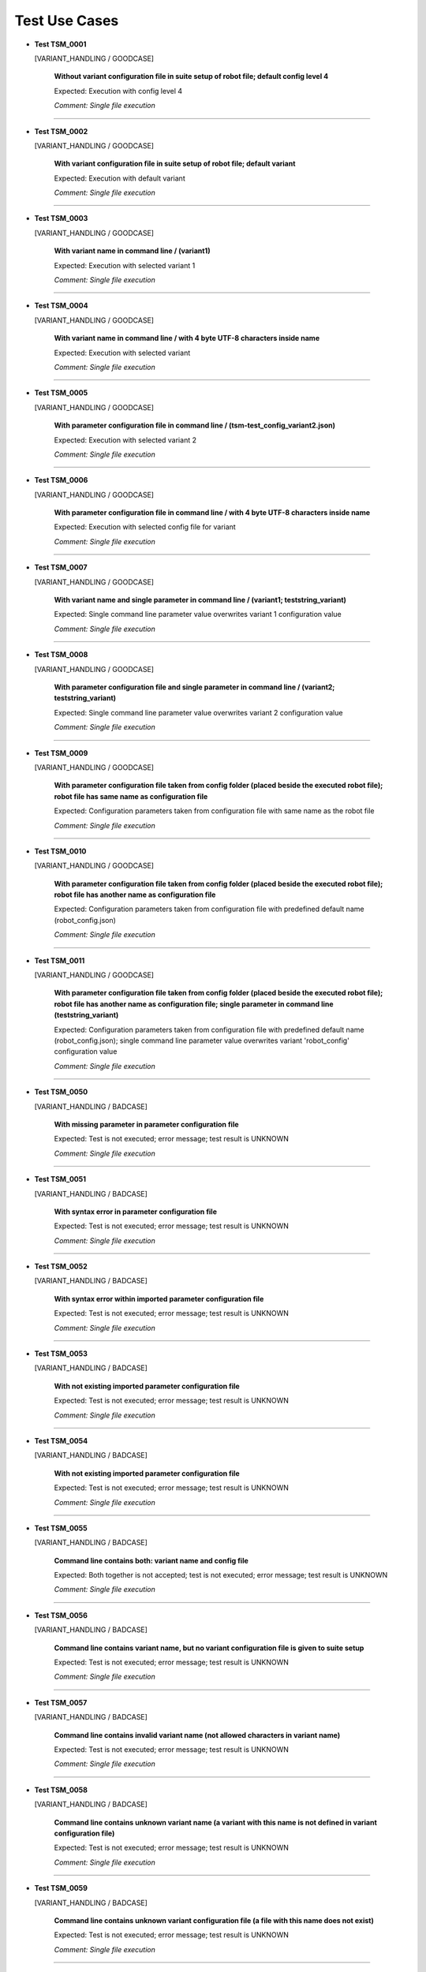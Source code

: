 .. Copyright 2020-2022 Robert Bosch GmbH

.. Licensed under the Apache License, Version 2.0 (the "License");
   you may not use this file except in compliance with the License.
   You may obtain a copy of the License at

.. http://www.apache.org/licenses/LICENSE-2.0

.. Unless required by applicable law or agreed to in writing, software
   distributed under the License is distributed on an "AS IS" BASIS,
   WITHOUT WARRANTIES OR CONDITIONS OF ANY KIND, either express or implied.
   See the License for the specific language governing permissions and
   limitations under the License.

Test Use Cases
==============

* **Test TSM_0001**

  [VARIANT_HANDLING / GOODCASE]

   **Without variant configuration file in suite setup of robot file; default config level 4**

   Expected: Execution with config level 4

   *Comment: Single file execution*

----

* **Test TSM_0002**

  [VARIANT_HANDLING / GOODCASE]

   **With variant configuration file in suite setup of robot file; default variant**

   Expected: Execution with default variant

   *Comment: Single file execution*

----

* **Test TSM_0003**

  [VARIANT_HANDLING / GOODCASE]

   **With variant name in command line / (variant1)**

   Expected: Execution with selected variant 1

   *Comment: Single file execution*

----

* **Test TSM_0004**

  [VARIANT_HANDLING / GOODCASE]

   **With variant name in command line / with 4 byte UTF-8 characters inside name**

   Expected: Execution with selected variant

   *Comment: Single file execution*

----

* **Test TSM_0005**

  [VARIANT_HANDLING / GOODCASE]

   **With parameter configuration file in command line / (tsm-test_config_variant2.json)**

   Expected: Execution with selected variant 2

   *Comment: Single file execution*

----

* **Test TSM_0006**

  [VARIANT_HANDLING / GOODCASE]

   **With parameter configuration file in command line / with 4 byte UTF-8 characters inside name**

   Expected: Execution with selected config file for variant

   *Comment: Single file execution*

----

* **Test TSM_0007**

  [VARIANT_HANDLING / GOODCASE]

   **With variant name and single parameter in command line / (variant1; teststring_variant)**

   Expected: Single command line parameter value overwrites variant 1 configuration value

   *Comment: Single file execution*

----

* **Test TSM_0008**

  [VARIANT_HANDLING / GOODCASE]

   **With parameter configuration file and single parameter in command line / (variant2; teststring_variant)**

   Expected: Single command line parameter value overwrites variant 2 configuration value

   *Comment: Single file execution*

----

* **Test TSM_0009**

  [VARIANT_HANDLING / GOODCASE]

   **With parameter configuration file taken from config folder (placed beside the executed robot file); robot file has same name as configuration file**

   Expected: Configuration parameters taken from configuration file with same name as the robot file

   *Comment: Single file execution*

----

* **Test TSM_0010**

  [VARIANT_HANDLING / GOODCASE]

   **With parameter configuration file taken from config folder (placed beside the executed robot file); robot file has another name as configuration file**

   Expected: Configuration parameters taken from configuration file with predefined default name (robot_config.json)

   *Comment: Single file execution*

----

* **Test TSM_0011**

  [VARIANT_HANDLING / GOODCASE]

   **With parameter configuration file taken from config folder (placed beside the executed robot file); robot file has another name as configuration file; single parameter in command line (teststring_variant)**

   Expected: Configuration parameters taken from configuration file with predefined default name (robot_config.json); single command line parameter value overwrites variant 'robot_config' configuration value

   *Comment: Single file execution*

----

* **Test TSM_0050**

  [VARIANT_HANDLING / BADCASE]

   **With missing parameter in parameter configuration file**

   Expected: Test is not executed; error message; test result is UNKNOWN

   *Comment: Single file execution*

----

* **Test TSM_0051**

  [VARIANT_HANDLING / BADCASE]

   **With syntax error in parameter configuration file**

   Expected: Test is not executed; error message; test result is UNKNOWN

   *Comment: Single file execution*

----

* **Test TSM_0052**

  [VARIANT_HANDLING / BADCASE]

   **With syntax error within imported parameter configuration file**

   Expected: Test is not executed; error message; test result is UNKNOWN

   *Comment: Single file execution*

----

* **Test TSM_0053**

  [VARIANT_HANDLING / BADCASE]

   **With not existing imported parameter configuration file**

   Expected: Test is not executed; error message; test result is UNKNOWN

   *Comment: Single file execution*

----

* **Test TSM_0054**

  [VARIANT_HANDLING / BADCASE]

   **With not existing imported parameter configuration file**

   Expected: Test is not executed; error message; test result is UNKNOWN

   *Comment: Single file execution*

----

* **Test TSM_0055**

  [VARIANT_HANDLING / BADCASE]

   **Command line contains both: variant name and config file**

   Expected: Both together is not accepted; test is not executed; error message; test result is UNKNOWN

   *Comment: Single file execution*

----

* **Test TSM_0056**

  [VARIANT_HANDLING / BADCASE]

   **Command line contains variant name, but no variant configuration file is given to suite setup**

   Expected: Test is not executed; error message; test result is UNKNOWN

   *Comment: Single file execution*

----

* **Test TSM_0057**

  [VARIANT_HANDLING / BADCASE]

   **Command line contains invalid variant name (not allowed characters in variant name)**

   Expected: Test is not executed; error message; test result is UNKNOWN

   *Comment: Single file execution*

----

* **Test TSM_0058**

  [VARIANT_HANDLING / BADCASE]

   **Command line contains unknown variant name (a variant with this name is not defined in variant configuration file)**

   Expected: Test is not executed; error message; test result is UNKNOWN

   *Comment: Single file execution*

----

* **Test TSM_0059**

  [VARIANT_HANDLING / BADCASE]

   **Command line contains unknown variant configuration file (a file with this name does not exist)**

   Expected: Test is not executed; error message; test result is UNKNOWN

   *Comment: Single file execution*

----

* **Test TSM_0060**

  [VARIANT_HANDLING / BADCASE]

   **Robot file refers to a variant configuration file with syntax errors**

   Expected: Test is not executed; error message; test result is UNKNOWN

   *Comment: Single file execution*

----

* **Test TSM_0061**

  [VARIANT_HANDLING / BADCASE]

   **Robot file refers to a variant configuration file with not existing parameter file for default variant**

   Expected: Test is not executed; error message; test result is UNKNOWN

   *Comment: Single file execution*

----

* **Test TSM_0062**

  [VARIANT_HANDLING / BADCASE]

   **Robot file refers to a variant configuration file with not existing path for variant1**

   Expected: Test is not executed; error message; test result is UNKNOWN

   *Comment: Single file execution*

----

* **Test TSM_0063**

  [VARIANT_HANDLING / BADCASE]

   **Robot file refers to a variant configuration file with with missing 'default' variant; a variant name is not given in command line**

   Expected: Test is not executed; error message; test result is UNKNOWN

   *Comment: Single file execution*

----

* **Test TSM_0064**

  [VARIANT_HANDLING / BADCASE]

   **A local config file is passed to command line parameter config_file**

   Expected: Test is not executed; error message; test result is UNKNOWN; reason: a local config file is not a full configuration file

   *Comment: Single file execution*

----

* **Test TSM_0100**

  [LOCAL_CONFIG / GOODCASE]

   **With variant1 name and local config file for bench2 given in command line**

   Expected: Local config value overwrites initial value for parameter 'teststring_bench'

   *Comment: Single file execution*

----

* **Test TSM_0101**

  [LOCAL_CONFIG / GOODCASE]

   **With variant2 configuration file and local config file for bench1 given in command line**

   Expected: Local config value overwrites initial value for parameter 'teststring_bench'

   *Comment: Single file execution*

----

* **Test TSM_0102**

  [LOCAL_CONFIG / GOODCASE]

   **With variant2 configuration file, local config file for bench1 and single parameter given in command line**

   Expected: Command line value of 'teststring_bench' overwrites all other definitions (the initial one and the local config one)

   *Comment: Single file execution*

----

* **Test TSM_0103**

  [LOCAL_CONFIG / GOODCASE]

   **With variant1 name given in command line and and local config file for bench2 given by environment variable**

   Expected: Local config value overwrites initial value for parameter 'teststring_bench'

   *Comment: Single file execution*

   *Hint: Temporary change of environment (ROBOT_LOCAL_CONFIG)*

----

* **Test TSM_0150**

  [LOCAL_CONFIG / BADCASE]

   **A parameter config file is passed to command line parameter local_config; a variant configuration file is not involved**

   Expected: Test is not executed; error message; test result is UNKNOWN

   *Comment: Single file execution*

----

* **Test TSM_0151**

  [LOCAL_CONFIG / BADCASE]

   **A parameter config file for variant1 is passed to command line parameter local_config; also variant2 configuration is requested**

   Expected: Test is not executed; error message; test result is UNKNOWN; reason: 'variant' and 'local_config' belog to the same feature, therefore only one of them is allowed in command line

   *Comment: Single file execution*

----

* **Test TSM_0200**

  [NESTED_CONFIG / GOODCASE]

   **Variant with multiple nested configuration files**

   Expected: Nested configuration files create new parameters and also overwrite already existing ones. Accordingly to the order of definitions the last definition sets the parameter value.

   *Comment: Single file execution*

----

* **Test TSM_0201**

  [NESTED_CONFIG / GOODCASE]

   **Variant with multiple nested configuration files and extended parameter definitions (new and overwritten values; all relevant data types)**

   Expected: Inside robot files all configuration parameters have proper value and are of proper data type

   *Comment: Single file execution*

----

* **Test TSM_0250**

  [NESTED_CONFIG / BADCASE]

   **Variant with multiple nested configuration files; cyclic import of JSON file**

   Expected: Test is not executed; error message; test result is UNKNOWN; reason: cyclic import

   *Comment: Single file execution*

----

* **Test TSM_0251**

  [NESTED_CONFIG / BADCASE]

   **Assignment of unknown dictionary key in imported JSON configuration file**

   Expected: Test is not executed; error message; test result is UNKNOWN

   *Comment: Single file execution*

----

* **Test TSM_0252**

  [NESTED_CONFIG / BADCASE]

   **Assignment of known parameter to unknown dictionary subkey in imported JSON configuration file**

   Expected: Test is not executed; error message; test result is UNKNOWN

   *Comment: Single file execution*

----

* **Test TSM_0350**

  [SCHEMA_VALIDATION / BADCASE]

   **Schema file for JSON configuration files is not available**

   Expected: Test is not executed; error message; test result is UNKNOWN

   *Comment: Single file execution*

   *Hint: Temporary modification of installed schema file*

----

* **Test TSM_0351**

  [SCHEMA_VALIDATION / BADCASE]

   **Schema file for JSON configuration files is invalid because of a syntax error**

   Expected: Test is not executed; error message; test result is UNKNOWN

   *Comment: Single file execution*

----

* **Test TSM_0400**

  [VERSION_CONTROL / GOODCASE]

   **'Maximum_version' and 'Minimum_version' not defined**

   Expected: Test is executed, because of the version control is optional

   *Comment: Single file execution*

----

* **Test TSM_0401**

  [VERSION_CONTROL / GOODCASE]

   **'Maximum_version' initialized with 'None', 'Minimum_version' initialized with 'null'**

   Expected: Test is executed, because of the version control is optional

   *Comment: Single file execution*

----

* **Test TSM_0402**

  [VERSION_CONTROL / GOODCASE]

   **Only 'Maximum_version' is defined**

   Expected: Test is executed, because of the version control is optional

   *Comment: Single file execution*

----

* **Test TSM_0403**

  [VERSION_CONTROL / GOODCASE]

   **Only 'Minimum_version' is defined**

   Expected: Test is executed, because of the version control is optional

   *Comment: Single file execution*

----

* **Test TSM_0450**

  [VERSION_CONTROL / BADCASE]

   **'Maximum_version' is invalid (value is not a version number)**

   Expected: Test is not executed; error message; test result is UNKNOWN

   *Comment: Single file execution*

----

* **Test TSM_0451**

  [VERSION_CONTROL / BADCASE]

   **'Minimum_version' is invalid (value contains blanks only)**

   Expected: Test is not executed; error message; test result is UNKNOWN

   *Comment: Single file execution*

----

* **Test TSM_0452**

  [VERSION_CONTROL / BADCASE]

   **'Minimum_version' is bigger than 'Maximum_version'**

   Expected: Test is not executed; error message; test result is UNKNOWN

   *Comment: Single file execution*

----

* **Test TSM_0453**

  [VERSION_CONTROL / BADCASE]

   **'Maximum_version' is smaller than current version**

   Expected: Test is not executed; error message; test result is UNKNOWN

   *Comment: Single file execution*

----

* **Test TSM_0454**

  [VERSION_CONTROL / BADCASE]

   **'Minimum_version' is bigger than current version**

   Expected: Test is not executed; error message; test result is UNKNOWN

   *Comment: Single file execution*

----

* **Test TSM_0551**

  [ROBOT_CODE / BADCASE]

   **Robot file contains keyword FAIL**

   Expected: Test is executed up to position of keyword FAIL; error message; test result is FAIL

   *Comment: Single file execution*

----

* **Test TSM_0552**

  [ROBOT_CODE / BADCASE]

   **Robot file contains keyword UNKNOWN**

   Expected: Test is executed up to position of keyword UNKNOWN; error message; test result is UNKNOWN

   *Comment: Single file execution*

----

* **Test TSM_0553**

  [ROBOT_CODE / BADCASE]

   **Call of not existing keyword in test code of robot file**

   Expected: Test is executed up to position of keyword call; error message; test result is UNKNOWN

   *Comment: Single file execution*

----

* **Test TSM_0554**

  [ROBOT_CODE / BADCASE]

   **Incomplete keyword 'FOR' in test code of robot file**

   Expected: Test is executed up to position of incomplete keyword call; error message; test result is UNKNOWN

   *Comment: Single file execution*

----

* **Test TSM_0555**

  [ROBOT_CODE / BADCASE]

   **Incomplete keyword 'IF/ELSE' in test code of robot file**

   Expected: Test is executed up to position of incomplete keyword call; error message; test result is UNKNOWN

   *Comment: Single file execution*

----

* **Test TSM_0556**

  [ROBOT_CODE / BADCASE]

   **Import of not existing library in robot file**

   Expected: Test is not executed; error message; test result is UNKNOWN

   *Comment: Single file execution*

----

* **Test TSM_0557**

  [ROBOT_CODE / BADCASE]

   **Assignment of unknown dictionary key in test code of robot file**

   Expected: Test is executed up to position of invalid assignment; error message; test result is UNKNOWN

   *Comment: Single file execution*

----

* **Test TSM_0558**

  [ROBOT_CODE / BADCASE]

   **Assignment of known parameter to unknown dictionary subkey in test code of robot file**

   Expected: Test is executed up to position of invalid assignment; error message; test result is UNKNOWN

   *Comment: Single file execution*

----

Generated: 31.03.2023 - 16:52:41

